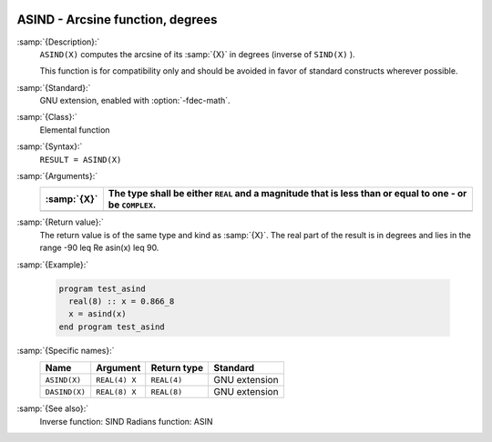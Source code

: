   .. _asind:

ASIND - Arcsine function, degrees
*********************************

.. index:: ASIND

.. index:: DASIND

.. index:: trigonometric function, sine, inverse, degrees

.. index:: sine, inverse, degrees

:samp:`{Description}:`
  ``ASIND(X)`` computes the arcsine of its :samp:`{X}` in degrees (inverse of
  ``SIND(X)`` ).

  This function is for compatibility only and should be avoided in favor of
  standard constructs wherever possible.

:samp:`{Standard}:`
  GNU extension, enabled with :option:`-fdec-math`.

:samp:`{Class}:`
  Elemental function

:samp:`{Syntax}:`
  ``RESULT = ASIND(X)``

:samp:`{Arguments}:`
  ===========  =========================================================
  :samp:`{X}`  The type shall be either ``REAL`` and a magnitude that is
               less than or equal to one - or be ``COMPLEX``.
  ===========  =========================================================
  ===========  =========================================================

:samp:`{Return value}:`
  The return value is of the same type and kind as :samp:`{X}`.
  The real part of the result is in degrees and lies in the range
  -90 \leq \Re \asin(x) \leq 90.

:samp:`{Example}:`

  .. code-block:: c++

    program test_asind
      real(8) :: x = 0.866_8
      x = asind(x)
    end program test_asind

:samp:`{Specific names}:`
  =============  =============  ===========  =============
  Name           Argument       Return type  Standard
  =============  =============  ===========  =============
  ``ASIND(X)``   ``REAL(4) X``  ``REAL(4)``  GNU extension
  ``DASIND(X)``  ``REAL(8) X``  ``REAL(8)``  GNU extension
  =============  =============  ===========  =============

:samp:`{See also}:`
  Inverse function: 
  SIND 
  Radians function: 
  ASIN

